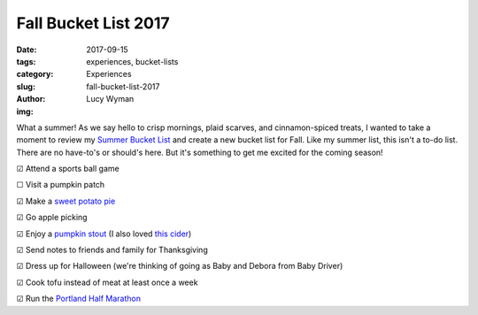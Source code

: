 Fall Bucket List 2017
=====================
:date: 2017-09-15
:tags: experiences, bucket-lists
:category: Experiences
:slug: fall-bucket-list-2017
:author: Lucy Wyman
:img:

What a summer! As we say hello to crisp mornings, plaid scarves, and
cinnamon-spiced treats, I wanted to take a moment to review my `Summer
Bucket List`_ and create a new bucket list for Fall. Like my summer
list, this isn't a to-do list. There are no have-to's or should's
here. But it's something to get me excited for the coming season!

.. _Summer Bucket List: http://blog.lucywyman.me/summer-bucket-list-2017

☑  Attend a sports ball game

☐  Visit a pumpkin patch

☑  Make a `sweet potato pie`_

☑  Go apple picking

☑  Enjoy a `pumpkin stout`_ (I also loved `this cider`_)

☑  Send notes to friends and family for Thanksgiving

☑  Dress up for Halloween (we're thinking of going as Baby and Debora from Baby Driver)

☑  Cook tofu instead of meat at least once a week

☑  Run the `Portland Half Marathon`_

.. _sweet potato pie: http://joythebaker.com/2013/11/dads-sweet-potato-pie/
.. _pumpkin stout: https://www.ratebeer.com/beer/elysian-dark-o-the-moon-pumpkin-stout/65757/
.. _Portland Half Marathon: http://portlandmarathon.org/related-events/half-marathon/
.. _this cider: https://2townsciderhouse.com/2017/09/07/2-towns-ciderhouse-conjures-hollow-jack-heirloom-pumpkin-cider/
